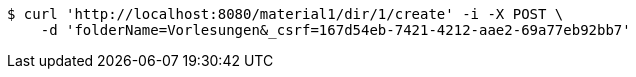 [source,bash]
----
$ curl 'http://localhost:8080/material1/dir/1/create' -i -X POST \
    -d 'folderName=Vorlesungen&_csrf=167d54eb-7421-4212-aae2-69a77eb92bb7'
----